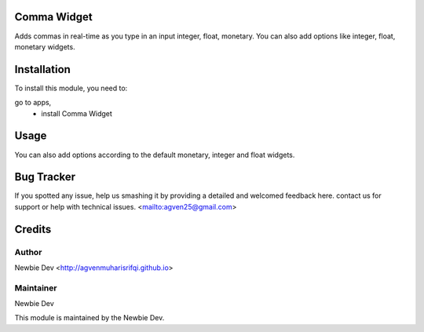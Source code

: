 =======================
Comma Widget
=======================

Adds commas in real-time as you type in an input integer, float, monetary.
You can also add options like integer, float, monetary widgets.


============
Installation
============

To install this module, you need to:

go to apps, 
    - install Comma Widget

=====
Usage
=====

.. code-block:: xml
    <field name="integer_field" widget="integer_direct_comma"/>
    
    <field name="float_field" widget="float_direct_comma"/>
    
    <field name="monetary_field" widget="monetary_direct_comma"/>

You can also add options according to the default monetary, integer and float widgets.

===========
Bug Tracker
===========

If you spotted any issue, help us smashing it by providing a detailed and welcomed feedback here.
contact us for support or help with technical issues. <mailto:agven25@gmail.com>

=======
Credits
=======


Author
======

Newbie Dev <http://agvenmuharisrifqi.github.io>

Maintainer
==========

Newbie Dev

This module is maintained by the Newbie Dev.
